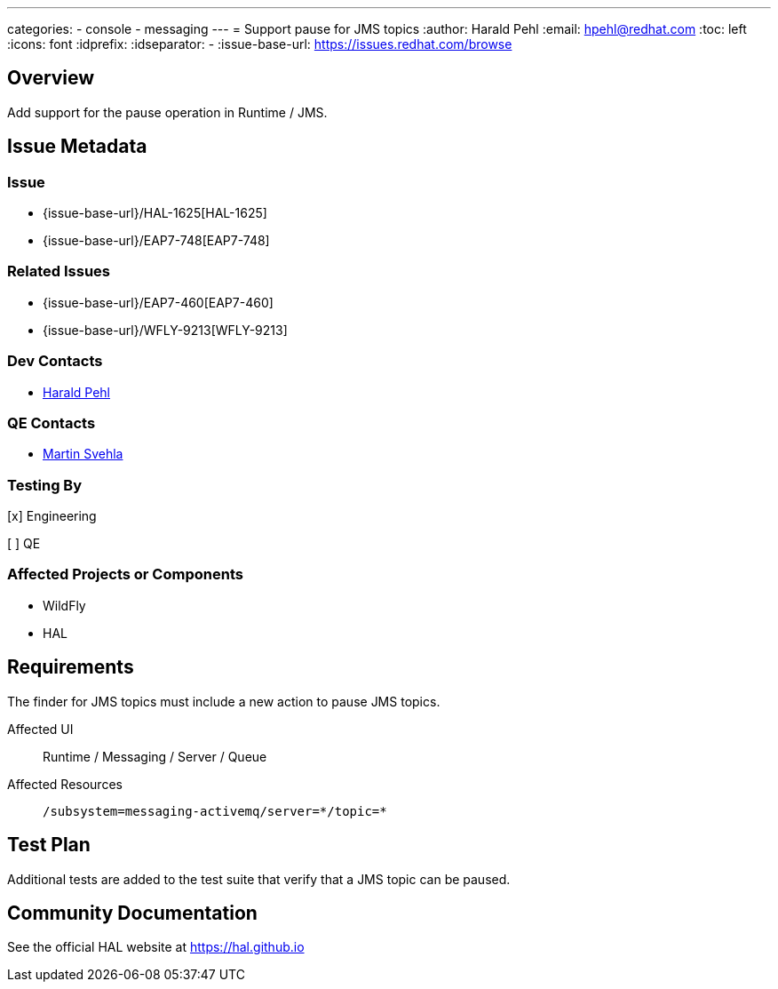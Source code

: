 ---
categories:
  - console
  - messaging
---
= Support pause for JMS topics
:author:            Harald Pehl
:email:             hpehl@redhat.com
:toc:               left
:icons:             font
:idprefix:
:idseparator:       -
:issue-base-url:    https://issues.redhat.com/browse

== Overview

Add support for the pause operation in Runtime / JMS.

== Issue Metadata

=== Issue

* {issue-base-url}/HAL-1625[HAL-1625]
* {issue-base-url}/EAP7-748[EAP7-748]

=== Related Issues

* {issue-base-url}/EAP7-460[EAP7-460]
* {issue-base-url}/WFLY-9213[WFLY-9213]

=== Dev Contacts

* mailto:hpehl@redhat.com[Harald Pehl]

=== QE Contacts

* mailto:msvehla@redhat.com[Martin Svehla]

=== Testing By

[x] Engineering

[ ] QE

=== Affected Projects or Components

* WildFly
* HAL

== Requirements

The finder for JMS topics must include a new action to pause JMS topics.

Affected UI:: Runtime / Messaging / Server / Queue
Affected Resources:: `/subsystem=messaging-activemq/server=\*/topic=*`

== Test Plan

Additional tests are added to the test suite that verify that a JMS topic can be paused.

== Community Documentation

See the official HAL website at https://hal.github.io
